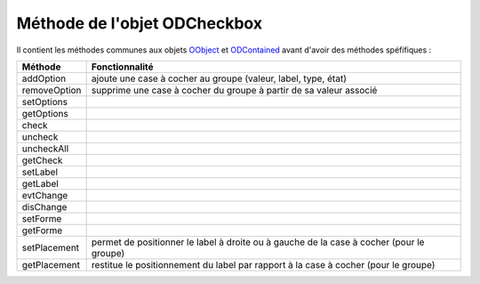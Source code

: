 Méthode de l'objet ODCheckbox
-----------------------------

Il contient les méthodes communes aux objets OObject_  et ODContained_ avant d'avoir des méthodes spéfifiques :

+-------------+--------------------------------------------------------------------------------------------------------+
| Méthode     + Fonctionnalité                                                                                         +
+=============+========================================================================================================+
|addOption    | ajoute une case à cocher au groupe (valeur, label, type, état)                                         |
+-------------+--------------------------------------------------------------------------------------------------------+
|removeOption | supprime une case à cocher du groupe à partir de sa valeur associé                                     |
+-------------+--------------------------------------------------------------------------------------------------------+
|setOptions   |                                                                                                        |
+-------------+--------------------------------------------------------------------------------------------------------+
|getOptions   |                                                                                                        |
+-------------+--------------------------------------------------------------------------------------------------------+
|check        |                                                                                                        |
+-------------+--------------------------------------------------------------------------------------------------------+
|uncheck      |                                                                                                        |
+-------------+--------------------------------------------------------------------------------------------------------+
|uncheckAll   |                                                                                                        |
+-------------+--------------------------------------------------------------------------------------------------------+
|getCheck     |                                                                                                        |
+-------------+--------------------------------------------------------------------------------------------------------+
|setLabel     |                                                                                                        |
+-------------+--------------------------------------------------------------------------------------------------------+
|getLabel     |                                                                                                        |
+-------------+--------------------------------------------------------------------------------------------------------+
|evtChange    |                                                                                                        |
+-------------+--------------------------------------------------------------------------------------------------------+
|disChange    |                                                                                                        |
+-------------+--------------------------------------------------------------------------------------------------------+
|setForme     |                                                                                                        |
+-------------+--------------------------------------------------------------------------------------------------------+
|getForme     |                                                                                                        |
+-------------+--------------------------------------------------------------------------------------------------------+
|setPlacement | permet de positionner le label à droite ou à gauche de la case à cocher (pour le groupe)               |
+-------------+--------------------------------------------------------------------------------------------------------+
|getPlacement | restitue le positionnement du label par rapport à la case à cocher (pour le groupe)                    |
+-------------+--------------------------------------------------------------------------------------------------------+

.. _OObject: OObject.rst
.. _ODContained: ODContained.rst